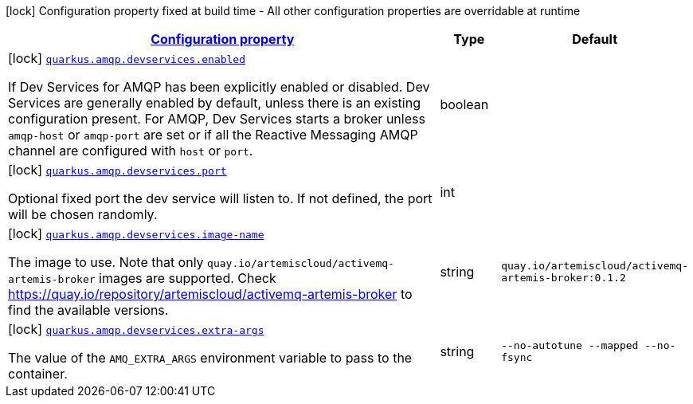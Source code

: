 [.configuration-legend]
icon:lock[title=Fixed at build time] Configuration property fixed at build time - All other configuration properties are overridable at runtime
[.configuration-reference, cols="80,.^10,.^10"]
|===

h|[[quarkus-amqp-amqp-build-time-config_configuration]]link:#quarkus-amqp-amqp-build-time-config_configuration[Configuration property]

h|Type
h|Default

a|icon:lock[title=Fixed at build time] [[quarkus-amqp-amqp-build-time-config_quarkus.amqp.devservices.enabled]]`link:#quarkus-amqp-amqp-build-time-config_quarkus.amqp.devservices.enabled[quarkus.amqp.devservices.enabled]`

[.description]
--
If Dev Services for AMQP has been explicitly enabled or disabled. Dev Services are generally enabled by default, unless there is an existing configuration present. For AMQP, Dev Services starts a broker unless `amqp-host` or `amqp-port` are set or if all the Reactive Messaging AMQP channel are configured with `host` or `port`.
--|boolean 
|


a|icon:lock[title=Fixed at build time] [[quarkus-amqp-amqp-build-time-config_quarkus.amqp.devservices.port]]`link:#quarkus-amqp-amqp-build-time-config_quarkus.amqp.devservices.port[quarkus.amqp.devservices.port]`

[.description]
--
Optional fixed port the dev service will listen to. 
 If not defined, the port will be chosen randomly.
--|int 
|


a|icon:lock[title=Fixed at build time] [[quarkus-amqp-amqp-build-time-config_quarkus.amqp.devservices.image-name]]`link:#quarkus-amqp-amqp-build-time-config_quarkus.amqp.devservices.image-name[quarkus.amqp.devservices.image-name]`

[.description]
--
The image to use. Note that only `quay.io/artemiscloud/activemq-artemis-broker` images are supported. Check https://quay.io/repository/artemiscloud/activemq-artemis-broker to find the available versions.
--|string 
|`quay.io/artemiscloud/activemq-artemis-broker:0.1.2`


a|icon:lock[title=Fixed at build time] [[quarkus-amqp-amqp-build-time-config_quarkus.amqp.devservices.extra-args]]`link:#quarkus-amqp-amqp-build-time-config_quarkus.amqp.devservices.extra-args[quarkus.amqp.devservices.extra-args]`

[.description]
--
The value of the `AMQ_EXTRA_ARGS` environment variable to pass to the container.
--|string 
|`--no-autotune --mapped --no-fsync`

|===